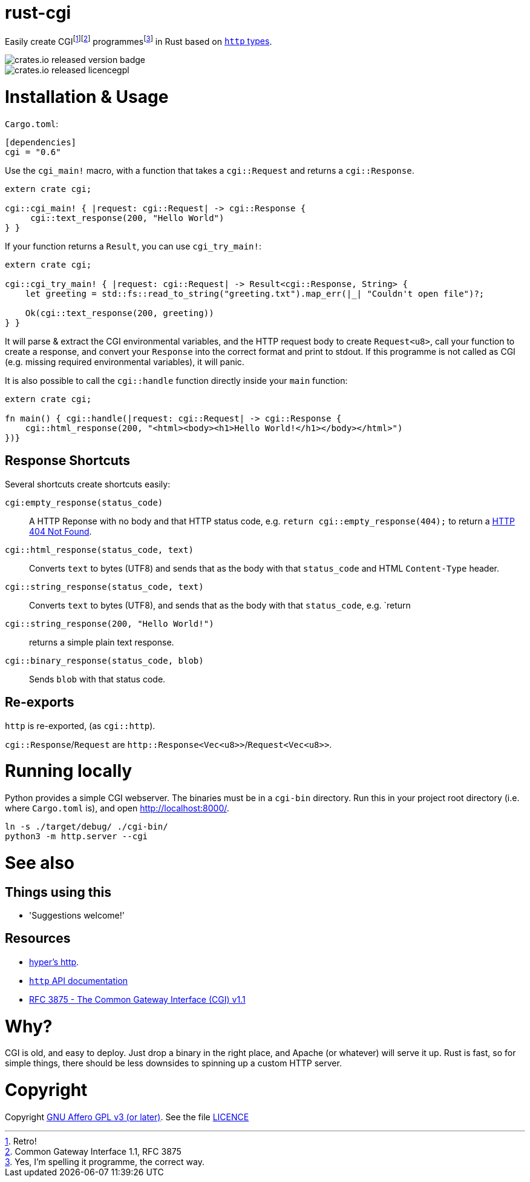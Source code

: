 = rust-cgi

Easily create CGIfootnote:[Retro!]footnote:[Common Gateway Interface 1.1, RFC
3875] programmesfootnote:[Yes, I'm spelling it programme, the correct way.] in
Rust based on link:https://github.com/hyperium/http[`http` types].

image::https://img.shields.io/crates/v/cgi.svg?style=flat[crates.io released version badge]
image::https://img.shields.io/crates/l/cgi.svg?style=flat[crates.io released licencegpl]

:toc:

= Installation & Usage

`Cargo.toml`:

[code,toml]
----
[dependencies]
cgi = "0.6"
----

Use the `cgi_main!` macro, with a function that takes a `cgi::Request` and returns a
`cgi::Response`.

[code,rust]
----
extern crate cgi;

cgi::cgi_main! { |request: cgi::Request| -> cgi::Response {
     cgi::text_response(200, "Hello World")
} }
----

If your function returns a `Result`, you can use `cgi_try_main!`:

[code,rust]
----
extern crate cgi;

cgi::cgi_try_main! { |request: cgi::Request| -> Result<cgi::Response, String> {
    let greeting = std::fs::read_to_string("greeting.txt").map_err(|_| "Couldn't open file")?;

    Ok(cgi::text_response(200, greeting))
} }
----

It will parse & extract the CGI environmental variables, and the HTTP request body to create
`Request<u8>`, call your function to create a response, and convert your `Response` into the
correct format and print to stdout. If this programme is not called as CGI (e.g. missing
required environmental variables), it will panic.

It is also possible to call the `cgi::handle` function directly inside your `main` function:

[code,rust]
----
extern crate cgi;

fn main() { cgi::handle(|request: cgi::Request| -> cgi::Response {
    cgi::html_response(200, "<html><body><h1>Hello World!</h1></body></html>")
})}
----

== Response Shortcuts

Several shortcuts create shortcuts easily:

`cgi:empty_response(status_code)`:: A HTTP Reponse with no body and that HTTP
status code, e.g. `return cgi::empty_response(404);` to return a
link:https://en.wikipedia.org/wiki/HTTP_404[HTTP 404 Not Found].
`cgi::html_response(status_code, text)`:: Converts `text` to bytes (UTF8) and
sends that as the body with that `status_code` and HTML `Content-Type` header.
`cgi::string_response(status_code, text)`:: Converts `text` to bytes (UTF8),
and sends that as the body with that `status_code`, e.g. `return
`cgi::string_response(200, "Hello World!")`:: returns a simple plain text
response.
`cgi::binary_response(status_code, blob)`:: Sends  `blob` with that status code.

== Re-exports

`http` is re-exported, (as `cgi::http`).

`cgi::Response`/`Request` are `http::Response<Vec<u8>>`/`Request<Vec<u8>>`.

= Running locally

Python provides a simple CGI webserver. The binaries must be in a `cgi-bin`
directory. Run this in your project root directory (i.e. where `Cargo.toml`
is), and open link:http://localhost:8000/[].

----
ln -s ./target/debug/ ./cgi-bin/
python3 -m http.server --cgi
----

= See also

== Things using this

 * 'Suggestions welcome!'

== Resources

 * link:https://github.com/hyperium/http[hyper's http].
 * link:https://docs.rs/http/0.1.5/http/[`http` API documentation]
 * link:https://tools.ietf.org/html/rfc3875[RFC 3875 - The Common Gateway Interface (CGI) v1.1]

= Why?

CGI is old, and easy to deploy. Just drop a binary in the right place, and
Apache (or whatever) will serve it up. Rust is fast, so for simple things,
there should be less downsides to spinning up a custom HTTP server.

= Copyright

Copyright link:https://www.gnu.org/licenses/agpl-3.0.en.html[GNU Affero GPL v3
(or later)]. See the file link:LICENCE[]


